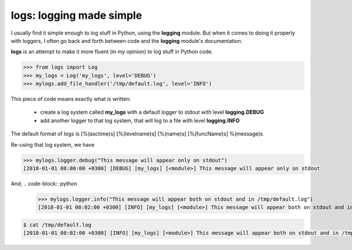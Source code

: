 logs: logging made simple
=========================

I usually find it simple enough to log stuff in Python, using the **logging** module.
But when it comes to doing it properly with loggers, I often go back and forth between code and the **logging** module's documentation.

**logs** is an attempt to make it more fluent (in my opinion) to log stuff in Python code.

.. code-block:: python

   >>> from logs import Log
   >>> my_logs = Log('my_logs', level='DEBUG')
   >>> mylogs.add_file_handler('/tmp/default.log', level='INFO')

This piece of code means exactly what is written:

 - create a log system called **my_logs** with a default logger to stdout with level **logging.DEBUG**
 - add another logger to that log system, that will log to a file with level **logging.INFO**

The default format of logs is [%(asctime)s] [%(levelname)s] [%(name)s] [%(funcName)s] %(message)s

Re-using that log system, we have

.. code-block:: python

   >>> mylogs.logger.debug("This message will appear only on stdout")
   [2018-01-01 08:00:00 +0300] [DEBUG] [my_logs] [<module>] This message will appear only on stdout

   
And,
.. code-block:: python

   >>> mylogs.logger.info("This message will appear both on stdout and in /tmp/default.log")
   [2018-01-01 08:02:00 +0300] [INFO] [my_logs] [<module>] This message will appear both on stdout and in /tmp/default.log

.. code-block:: shell

   $ cat /tmp/default.log
   [2018-01-01 08:02:00 +0300] [INFO] [my_logs] [<module>] This message will appear both on stdout and in /tmp/default.log
